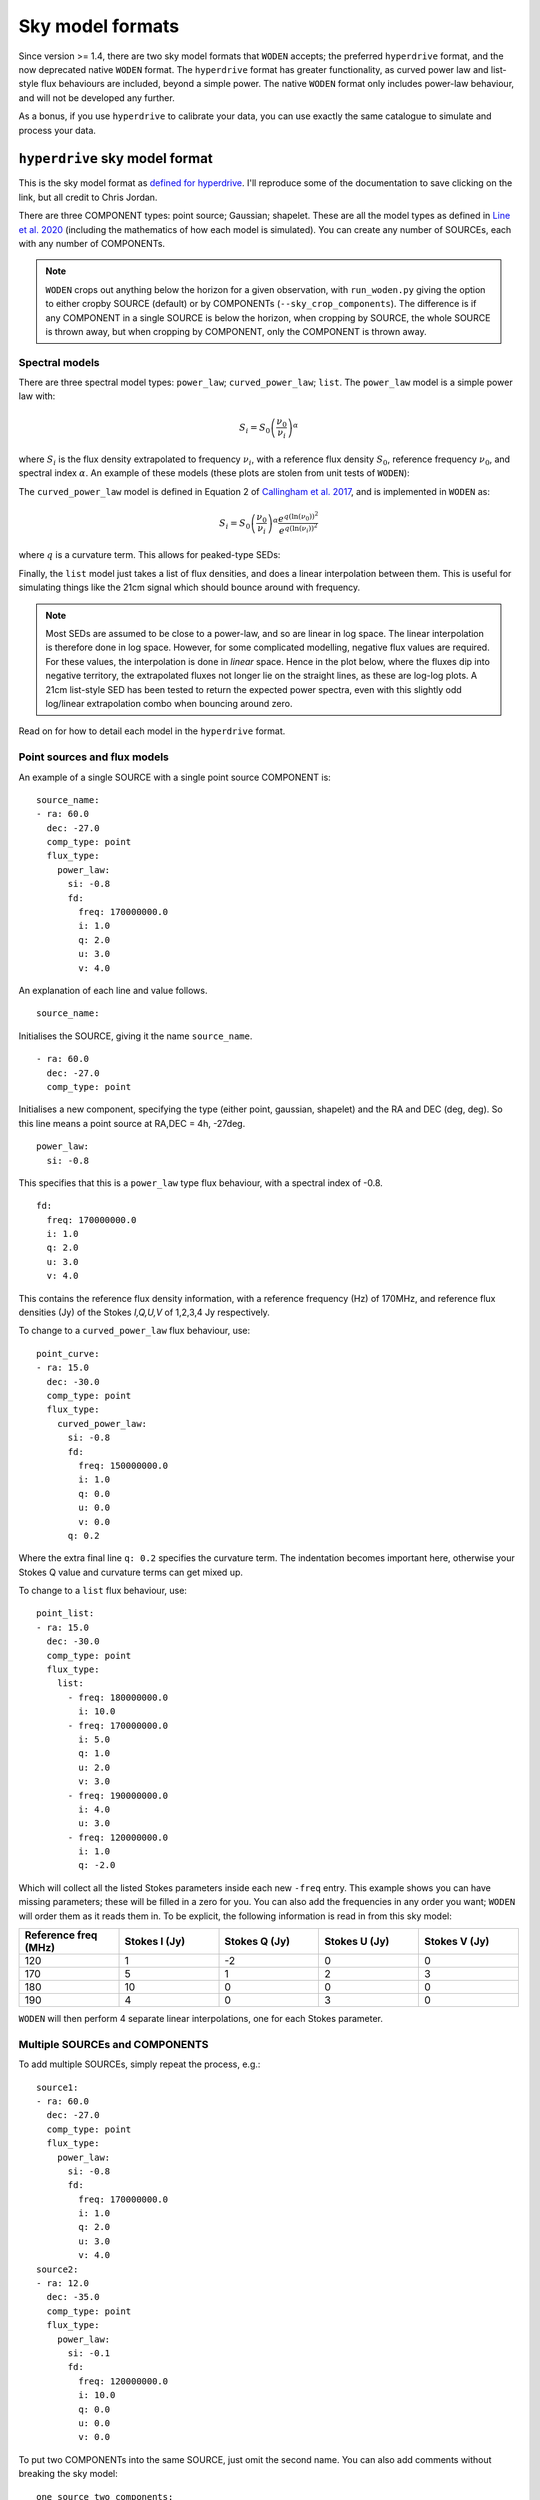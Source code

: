 .. _defined for hyperdrive: https://github.com/MWATelescope/mwa_hyperdrive/wiki/Source-lists
.. _Line et al. 2020: https://doi.org/10.1017/pasa.2020.18
.. _SHAMFI readthedocs: https://shamfi.readthedocs.io/en/latest/
.. _Callingham et al. 2017: https://iopscience.iop.org/article/10.3847/1538-4357/836/2/174/pdf

Sky model formats
===========================
Since version >= 1.4, there are two sky model formats that ``WODEN`` accepts; the
preferred ``hyperdrive`` format, and the now deprecated native ``WODEN`` format.
The ``hyperdrive`` format has greater functionality, as curved power law and
list-style flux behaviours are included, beyond a simple power. The native
``WODEN`` format only includes power-law behaviour, and will not be developed
any further.

As a bonus,  if you use ``hyperdrive`` to calibrate your data, you can use
exactly the same catalogue to simulate and process your data.

``hyperdrive`` sky model format
----------------------------------
This is the sky model format as `defined for hyperdrive`_. I'll reproduce
some of the documentation to save clicking on the link, but all credit to
Chris Jordan.

There are three COMPONENT types: point source; Gaussian; shapelet. These are
all the model types as defined in `Line et al. 2020`_ (including the mathematics
of how each model is simulated). You can create any number of SOURCEs, each
with any number of COMPONENTs.

.. note:: ``WODEN`` crops out anything below the horizon for a given observation, with ``run_woden.py`` giving the option to either cropby SOURCE (default) or by COMPONENTs (``--sky_crop_components``). The difference is if any COMPONENT in a single SOURCE is below the horizon, when cropping by SOURCE, the whole SOURCE is thrown away, but when cropping by COMPONENT, only the COMPONENT is thrown away.

Spectral models
^^^^^^^^^^^^^^^^^^^^

There are three spectral model types: ``power_law``; ``curved_power_law``; ``list``.
The ``power_law`` model is a simple power law with:

.. math::
  S_i = S_0 \left( \frac{\nu_0}{\nu_i} \right)^\alpha

where :math:`S_i` is the flux density extrapolated to frequency :math:`\nu_i`, with a reference flux density :math:`S_0`, reference frequency :math:`\nu_0`, and spectral index  :math:`\alpha`.
An example of these models (these plots are stolen from unit tests of ``WODEN``):

.. image:: test_extrap_power_laws.png
   :width: 400pt

The ``curved_power_law`` model is defined in Equation 2 of `Callingham et al. 2017`_, and is
implemented in ``WODEN`` as:

.. math::
  S_i = S_0 \left( \frac{\nu_0}{\nu_i} \right)^\alpha \frac{e^{q(\ln(\nu_0))^2}}{e^{q(\ln(\nu_i))^2}}

where :math:`q` is a curvature term. This allows for peaked-type SEDs:

.. image:: test_extrap_curve_power_laws.png
   :width: 400pt

Finally, the ``list`` model just takes a list of flux densities, and does a linear
interpolation between them. This is useful for simulating things like the 21cm
signal which should bounce around with frequency.

.. note::

	Most SEDs are assumed to be close to a power-law, and so are linear in log space. The linear interpolation is therefore done in log space. However, for some complicated modelling, negative flux values are required. For these values, the interpolation is done in *linear* space. Hence in the plot below, where the fluxes dip into negative territory, the extrapolated fluxes not longer lie on the straight lines, as these are log-log plots. A 21cm list-style SED has been tested to return the expected power spectra, even with this slightly odd log/linear extrapolation combo when bouncing around zero.

.. image:: test_extrap_list_laws.png
   :width: 400pt

Read on for how to detail each model in the ``hyperdrive`` format.

Point sources and flux models
^^^^^^^^^^^^^^^^^^^^^^^^^^^^^^^^^

An example of a single SOURCE with a single point source COMPONENT is::

  source_name:
  - ra: 60.0
    dec: -27.0
    comp_type: point
    flux_type:
      power_law:
        si: -0.8
        fd:
          freq: 170000000.0
          i: 1.0
          q: 2.0
          u: 3.0
          v: 4.0

An explanation of each line and value follows.

::

  source_name:

Initialises the SOURCE, giving it the name ``source_name``.

::

  - ra: 60.0
    dec: -27.0
    comp_type: point

Initialises a new component, specifying the type (either point, gaussian, shapelet) and the RA and DEC (deg, deg). So this line means a point source at RA,DEC = 4h, -27deg.

::

  power_law:
    si: -0.8

This specifies that this is a ``power_law`` type flux behaviour, with a spectral
index of -0.8.

::

  fd:
    freq: 170000000.0
    i: 1.0
    q: 2.0
    u: 3.0
    v: 4.0

This contains the reference flux density information, with a
reference frequency (Hz) of 170MHz, and reference flux densities
(Jy) of the Stokes *I,Q,U,V* of 1,2,3,4 Jy respectively.

To change to a ``curved_power_law`` flux behaviour, use:

::

  point_curve:
  - ra: 15.0
    dec: -30.0
    comp_type: point
    flux_type:
      curved_power_law:
        si: -0.8
        fd:
          freq: 150000000.0
          i: 1.0
          q: 0.0
          u: 0.0
          v: 0.0
        q: 0.2

Where the extra final line ``q: 0.2`` specifies the curvature term. The indentation
becomes important here, otherwise your Stokes Q value and curvature terms
can get mixed up.

To change to a ``list`` flux behaviour, use:

::

  point_list:
  - ra: 15.0
    dec: -30.0
    comp_type: point
    flux_type:
      list:
        - freq: 180000000.0
          i: 10.0
        - freq: 170000000.0
          i: 5.0
          q: 1.0
          u: 2.0
          v: 3.0
        - freq: 190000000.0
          i: 4.0
          u: 3.0
        - freq: 120000000.0
          i: 1.0
          q: -2.0

Which will collect all the listed Stokes parameters inside each new ``-freq``
entry. This example shows you can have missing parameters; these will be filled
in a zero for you. You can also add the frequencies in any order you want; ``WODEN``
will order them as it reads them in. To be explicit, the following information
is read in from this sky model:

.. list-table::
   :widths: 30 30 30 30 30
   :header-rows: 1

   * - Reference freq (MHz)
     - Stokes I (Jy)
     - Stokes Q (Jy)
     - Stokes U (Jy)
     - Stokes V (Jy)
   * - 120
     - 1
     - -2
     - 0
     - 0
   * - 170
     - 5
     - 1
     - 2
     - 3
   * - 180
     - 10
     - 0
     - 0
     - 0
   * - 190
     - 4
     - 0
     - 3
     - 0

``WODEN`` will then perform 4 separate linear interpolations, one for each
Stokes parameter.

Multiple SOURCEs and COMPONENTS
^^^^^^^^^^^^^^^^^^^^^^^^^^^^^^^^^

To add multiple SOURCEs, simply repeat the process, e.g.:

::

  source1:
  - ra: 60.0
    dec: -27.0
    comp_type: point
    flux_type:
      power_law:
        si: -0.8
        fd:
          freq: 170000000.0
          i: 1.0
          q: 2.0
          u: 3.0
          v: 4.0
  source2:
  - ra: 12.0
    dec: -35.0
    comp_type: point
    flux_type:
      power_law:
        si: -0.1
        fd:
          freq: 120000000.0
          i: 10.0
          q: 0.0
          u: 0.0
          v: 0.0

To put two COMPONENTs into the same SOURCE, just omit the second name. You can
also add comments without breaking the sky model:

::

  one_source_two_components:
  - ra: 60.0
    dec: -27.0
    comp_type: point
    flux_type:
      power_law:
        si: -0.8
        fd:
          freq: 170000000.0
          i: 1.0
          q: 2.0
          u: 3.0
          v: 4.0
  ##Here is a comment
  - ra: 12.0
    dec: -35.0
    comp_type: point
    flux_type:
      power_law:
        si: -0.1
        fd:
          freq: 120000000.0
          i: 10.0
          q: 0.0
          u: 0.0
          v: 0.0

Gaussian sources
^^^^^^^^^^^^^^^^^^^^

An example srclist containing a single gaussian::

  singlegauss_power:
  - ra: 30.0
    dec: -30.0
    comp_type:
      gaussian:
        maj: 180.
        min: 360.
        pa: -10.
    flux_type:
      power_law:
        si: -0.8
        fd:
          freq: 150000000.0
          i: 2.0
          q: 0.0
          u: 0.0
          v: 0.0

where all lines have the same meaning as the point source, aside from the lines::

  comp_type:
    gaussian:
      maj: 180.
      min: 360.
      pa: -10.

denote Gaussian specific parameters. The FWHM major ``maj`` and minor ``min`` axes
are given in arcseconds, with the position angle (East from North) given in degrees.

Shapelet sources
^^^^^^^^^^^^^^^^^^^^

To generate shapelet models compatible with ``WODEN``, use ``SHAMFI`` to fit an
image with the ``--woden_srclist`` option (again see `SHAMFI readthedocs`_.
for more detail). This will ensure all normalisations are correct.

.. warning:: At the time of writing, ``SHAMFI`` spits out either ``RTS`` or ``WODEN`` style sky models. You'll need to use ``hyperdrive`` to convert the outputs into a ``hyperdrive`` style sky model. I have just created an issue on the ``SHAMFI`` github so hopefully it'll get done soonish.

An example sky model (made by hand so the normalisations *won't* be correct) is::

  singleshapelet_power:
  - ra: 45.0
    dec: 20.0
    comp_type:
      shapelet:
        maj: 420.
        min: 300.
        pa: 56.
        coeffs:
          - n1: 0
            n2: 0
            value: 0.48255952
          - n1: 14
            n2: 2
            value: -0.18494293
          - n1: 41
            n2: -15
            value: -0.08973978
          - n1: 37
            n2: 7
            value: -0.22137849
    flux_type:
      power_law:
        si: -0.8
        fd:
          freq: 150000000.0
          i: 10.0
          q: 0.0
          u: 0.0
          v: 0.0

This sky model will generate a single SHAPELET component, with a ``power_law``
type flux behaviour. This SHAPELET model requires 4 basis functions, each detailed
as::

  coeffs:
    - n1: 0
      n2: 0
      value: 0.48255952
    - n1: 14
      n2: 2
      value: -0.18494293
    - n1: 41
      n2: -15
      value: -0.08973978
    - n1: 37
      n2: 7
      value: -0.22137849

where ``n1, n2`` detail the order of the basis function, and ``value`` gives the coefficient
to multiply the basis function by (see `Line et al. 2020`_ for details). You can
write as many ``n1,n2`` paris as necessary, with a maximum order < 100. If you use ``SHAMFI``,
the coefficients will be scaled such that the integrated Stokes I flux density over the
source will be 10 Jy at 150 MHz for this example.

Putting it all together
^^^^^^^^^^^^^^^^^^^^^^^^^

An example skymodel with four sources, the first with all component types, the next three with a single component of each type,  would look something like this::

  point_list_gauss_power_shape_curve:
  - ra: 15.0
    dec: -30.0
    comp_type: point
    flux_type:
      list:
        - freq: 180000000.0
          i: 10.0
        - freq: 170000000.0
          i: 5.0
          q: 1.0
          u: 2.0
          v: 3.0
        - freq: 190000000.0
          i: 4.0
          u: 3.0
        - freq: 120000000.0
          i: 1.0
          q: -2.0
  - ra: 30.0
    dec: -30.0
    comp_type:
      gaussian:
        maj: 180.
        min: 360.
        pa: -10.
    flux_type:
      power_law:
        si: -0.8
        fd:
          freq: 150000000.0
          i: 2.0
          q: 0.0
          u: 0.0
          v: 0.0
  - ra: 15.0
    dec: -30.0
    comp_type:
      shapelet:
        maj: 420.
        min: 300.
        pa: 56.
        coeffs:
          - n1: 0
            n2: 0
            value: 0.48255952
          - n1: 14
            n2: 2
            value: -0.18494293
          - n1: 41
            n2: -15
            value: -0.08973978
          - n1: 37
            n2: 7
            value: -0.22137849
    flux_type:
      curved_power_law:
        si: -0.8
        fd:
          freq: 150000000.0
          i: 1.0
          q: 0.0
          u: 0.0
          v: 0.0
        q: 0.2
  point_list_alone:
  - ra: 15.0
    dec: -30.0
    comp_type: point
    flux_type:
      list:
        - freq: 180000000.0
          i: 10.0
        - freq: 170000000.0
          i: 5.0
          q: 1.0
          u: 2.0
          v: 3.0
        - freq: 190000000.0
          i: 4.0
          u: 3.0
        - freq: 120000000.0
          i: 1.0
          q: -2.0
  gauss_power_alone:
  - ra: 30.0
    dec: -30.0
    comp_type:
      gaussian:
        maj: 180.
        min: 360.
        pa: -10.
    flux_type:
      power_law:
        si: -0.8
        fd:
          freq: 150000000.0
          i: 2.0
          q: 0.0
          u: 0.0
          v: 0.0
  shapelet_curve_alone:
  - ra: 15.0
    dec: -30.0
    comp_type:
      shapelet:
        maj: 420.
        min: 300.
        pa: 56.
        coeffs:
          - n1: 0
            n2: 0
            value: 0.48255952
          - n1: 14
            n2: 2
            value: -0.18494293
          - n1: 41
            n2: -15
            value: -0.08973978
          - n1: 37
            n2: 7
            value: -0.22137849
    flux_type:
      curved_power_law:
        si: -0.8
        fd:
          freq: 150000000.0
          i: 1.0
          q: 0.0
          u: 0.0
          v: 0.0
        q: 0.2

``WODEN`` sky model format
-------------------------------

.. note Really, just use the ``hyperdrive`` format from now on.

The ``WODEN`` source catalogue is a modified version of the ``RTS`` srclist. In the current version of ``WODEN``, you create one single SOURCE which can include as many COMPONENTS as desired, each of type ``POINT``, ``GAUSSIAN`` or ``SHAPELET``. A ``POINT`` is a dirac delta point source model, a GAUSSIAN is a 2D Gaussian model (with a major, minor, and position angle), and a ``SHAPELET`` model uses multiple 'shapelet' basis functions to build a model. For details on the model types, see `Line et al. 2020`_. If you want to build a shapelet model, you can use the software ``SHAMFI``, which you can read about on the `SHAMFI readthedocs`_.

Currently, every source is given a simple power-law frequency behaviour as:

.. math::
  S = S_0 \left( \frac{\nu_0}{\nu} \right)^\alpha

where :math:`S` is the flux density at frequency :math:`\nu`, with a reference flux density :math:`S_0`, reference frequency :math:`\nu_0`, and spectral index  :math:`\alpha`.

Point sources
^^^^^^^^^^^^^^^^^^^^

An example of a single SOURCE with a single point source COMPONENT is::

  SOURCE source_name P 1 G 0 S 0 0
  COMPONENT POINT 4.0 -27.0
  LINEAR 1.8e+08 10.0 0 0 0 -0.8
  ENDCOMPONENT
  ENDSOURCE

An explanation of each line and value follows.

::

  SOURCE source_name P 1 G 0 S 0 0

Initialises the SOURCE, giving it the name ``source_name``, and specifying the number and type of components (P = point, G = gaussian, S = shapelet). For shapelet, the two numbers are total number of coefficients and total number of components. Read on further for more explanation of shapelets.

::

  COMPONENT POINT 4.0 -27.0

Initialises a component, specifying the type (either POINT, GAUSSIAN, SHAPELET) and the RA and DEC (hours, deg). So this line means a point source at RA,DEC = 4h, -27deg.

::

  LINEAR 1.8e+08 10.0 0 0 0 -0.8

Specifies a reference Stokes flux density as *LINEAR Freq I Q U V SI*, where the Freq is in Hz, Stokes params *I,Q,U,V* are all in units of Jy, and SI is the spectral index. It's labelled ``LINEAR`` as a power-law is linear in log-log space. This example line specifies we have a source that has a flux density of purely Stokes I of 10 Jy at 180 MHz, with a spectral index if -0.8.

::

  ENDCOMPONENT

This line ends the component.

::

  ENDSOURCE

This line ends the source.


To add multiple point sources, simply repeat the ``COMPONENT`` / ``ENDCOMPONENT`` sections with new details, i.e.

::

  SOURCE multi_point P 3 G 0 S 0 0
  COMPONENT POINT 4.0 -27.0
  LINEAR 1.8e+08 10.0 0 0 0 -0.4
  ENDCOMPONENT
  COMPONENT POINT 3.0 -37.0
  LINEAR 1.3e+08 1.0.0 0 0 0 -0.786
  ENDCOMPONENT
  COMPONENT POINT 5.0 -47.0
  LINEAR 3.9e+08 0.04 0 0 0 .02
  ENDCOMPONENT
  ENDSOURCE

noting that at the very top line, I have updated ``P 3`` to reflect there are now three point sources. These numbers are used to quickly allocate memory, that's why they re included.

.. note:: ``WODEN`` crops everything below the horizon out of the sky model. It can do this one of two ways - either by ``COMPONENT`` or by ``SOURCE``. In the example above, we have three COMPONENT in one SOURCE. If you ask ``WODEN`` to crop by ``SOURCE``, if just one of the ``COMPONENTS`` is below the horizon, it'll crop the *entire* source.

Gaussian sources
^^^^^^^^^^^^^^^^^^^^

An example srclist containing a single gaussian::

  SOURCE gaussian_source P 0 G 1 S 0 0
  COMPONENT GAUSSIAN 3.378 -37.2
  LINEAR 1.8e+08 10.0 0 0 0 -0.8
  GPARAMS 45.0000000000 6.0 3.0
  ENDCOMPONENT
  ENDSOURCE

where all lines have the same meaning as the point source, and the meaning of the extra line::

  GPARAMS 45.0000000000 6.0 3.0

which specifies the Gaussian parameters as ``GPARAMS pa(deg) major_axis(arcmin) minor_axis(arcmin)``. The major and minor axes are specified as FWHM. Note this line needs to sit in between the lines starting with ```COMPONENT GAUSSIAN`` and ```ENDCOMPONENT``.

Shapelet sources
^^^^^^^^^^^^^^^^^^^^

To generate shapelet models compatible with WODEN, simply use ``SHAMFI`` to fit an image with the ``--woden_srclist`` option (again see `SHAMFI readthedocs`_. for more detail). This will ensure all normalisations are correct. An example sky model (made by hand so the normalisations *won't* be correct) is::

  SOURCE shapelet_source P 0 G 0 S 1 3
  COMPONENT SHAPELET 3.378 -37.2
  FREQ 1.8e+08 10.0 0 0 0
  SPARAMS 45.0000000000 6.0 3.0
  SCOEFF 0 0 0.92342
  SCOEFF 1 10 0.0002354
  SCOEFF 4 5 0.004567
  ENDCOMPONENT
  ENDSOURCE

which generates a single shapelet component, including 3 shapelet basis functions, hence ``S 1 3`` in the first line. The ``SPARAMS`` line is similar to the ``GAUSSIAN`` line with ``SPARAMS pa(deg) major_axis(arcmin) minor_axis(arcmin)``. The extra lines like::

  SCOEFF 0 0 0.92342

encode the order of the shapelet basis function (see `Line et al. 2020`_ for details) and fitted coefficient as ``SCOEFF p1 p2 coeff_value``. You can add as many ``SCOEFF`` lines as necessary, with a maximum order < 100. If you use ``SHAMFI``, the coefficients will be scaled such that the Stokes I flux density of the full source will be 10 Jy at 180 MHz for this example. You may have noticed the SED information here is different::

  FREQ 1.8e+08 10.0 0 0 0

This line will still assume a power-law frequency behaviour, with a reference flux of 10 Jy at 180 MHz, but use a default SI = -0.8.

Putting it all together
^^^^^^^^^^^^^^^^^^^^^^^^^

An example skymodel with four sources, the first with all component types, the next three with a single component of each type,  would look something like this::

  SOURCE multi_sources P 3 G 1 S 2 7
  COMPONENT SHAPELET 3.378 -37.2
  FREQ 1.8e+08 10.0 0 0 0
  SPARAMS 45.0000000000 6.0 3.0
  SCOEFF 0 0 0.92342
  SCOEFF 1 10 0.0002354
  SCOEFF 4 5 0.004567
  ENDCOMPONENT
  COMPONENT SHAPELET 3.12 -32.2
  FREQ 1.8e+08 3.1 0 0 0
  SPARAMS 56.0000000000 9.0 3.0
  SCOEFF 0 0 0.02345
  SCOEFF 3 0 -0.234234
  SCOEFF 21 34 0.82342
  SCOEFF 31 5 -0.00876234
  ENDCOMPONENT
  COMPONENT GAUSSIAN 3.378 -37.2
  LINEAR 1.8e+08 10.0 0 0 0 -0.8
  GPARAMS 45.0000000000 6.0 3.0
  ENDCOMPONENT
  COMPONENT POINT 4.0 -27.0
  LINEAR 1.8e+08 10.0 0 0 0 -0.8
  ENDCOMPONENT
  COMPONENT POINT 3.0 -37.0
  LINEAR 1.8e+08 0.6 0 0.2 0 -0.8
  ENDCOMPONENT
  COMPONENT POINT 5.0 -47.0
  LINEAR 70E+6 87.0 0 0 0 -0.8
  ENDCOMPONENT
  ENDSOURCE
  SOURCE source_name P 1 G 0 S 0 0
  COMPONENT POINT 4.0 -27.0
  LINEAR 1.8e+08 10.0 0 0 0 -0.8
  ENDCOMPONENT
  ENDSOURCE
  SOURCE gaussian_source P 0 G 1 S 0 0
  COMPONENT GAUSSIAN 3.378 -37.2
  LINEAR 1.8e+08 10.0 0 0 0 -0.8
  GPARAMS 45.0000000000 6.0 3.0
  ENDCOMPONENT
  ENDSOURCE
  SOURCE shapelet_source P 0 G 0 S 1 3
  COMPONENT SHAPELET 3.378 -37.2
  LINEAR 1.1e+08 10.0 2.0 0 0.8 -0.7
  SPARAMS 45.0000000000 6.0 3.0
  SCOEFF 0 0 0.92342
  SCOEFF 1 10 0.0002354
  SCOEFF 4 5 0.004567
  ENDCOMPONENT
  ENDSOURCE
